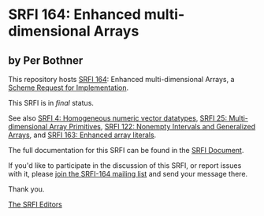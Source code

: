 * SRFI 164: Enhanced multi-dimensional Arrays

** by Per Bothner

This repository hosts [[https://srfi.schemers.org/srfi-164/][SRFI 164]]: Enhanced multi-dimensional Arrays, a [[https://srfi.schemers.org/][Scheme Request for Implementation]].

This SRFI is in /final/ status.

See also [[https://srfi.schemers.org/srfi-4/][SRFI 4: Homogeneous numeric vector datatypes]], [[https://srfi.schemers.org/srfi-25/][SRFI 25: Multi-dimensional Array Primitives]], [[https://srfi.schemers.org/srfi-122/][SRFI 122: Nonempty Intervals and Generalized Arrays]], and [[https://srfi.schemers.org/srfi-163/][SRFI 163: Enhanced array literals]].

The full documentation for this SRFI can be found in the [[https://srfi.schemers.org/srfi-164/srfi-164.html][SRFI Document]].

If you'd like to participate in the discussion of this SRFI, or report issues with it, please [[https://srfi.schemers.org/srfi-164/][join the SRFI-164 mailing list]] and send your message there.

Thank you.


[[mailto:srfi-editors@srfi.schemers.org][The SRFI Editors]]
